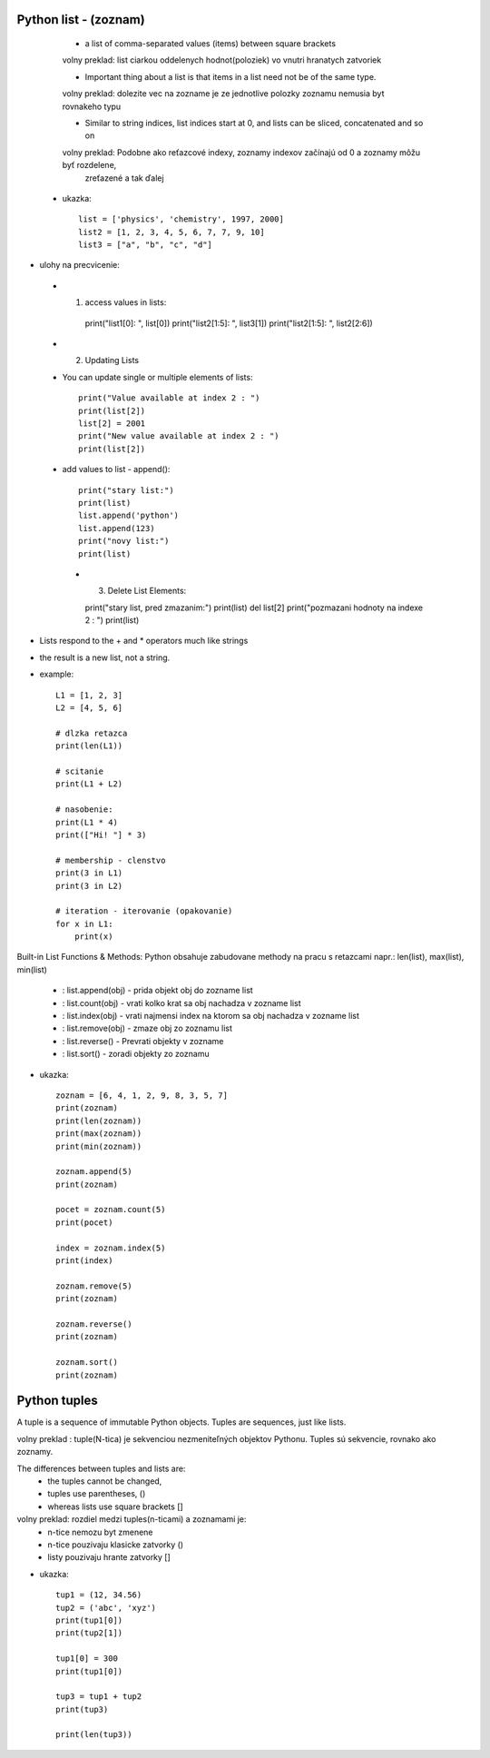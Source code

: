 Python list - (zoznam)
======================

    - a list of comma-separated values (items) between square brackets
    volny preklad: list ciarkou oddelenych hodnot(poloziek) vo vnutri hranatych zatvoriek

    - Important thing about a list is that items in a list need not be of the same type.
    volny preklad: dolezite vec na zozname je ze jednotlive polozky zoznamu nemusia byt rovnakeho typu

    - Similar to string indices, list indices start at 0, and lists can be sliced, concatenated and so on
    volny preklad: Podobne ako reťazcové indexy, zoznamy indexov začínajú od 0 a zoznamy môžu byť rozdelene,
                    zreťazené a tak ďalej

 - ukazka::

    list = ['physics', 'chemistry', 1997, 2000]
    list2 = [1, 2, 3, 4, 5, 6, 7, 7, 9, 10]
    list3 = ["a", "b", "c", "d"]

- ulohy na precvicenie:
 - 1. access values in lists::

    print("list1[0]: ", list[0])
    print("list2[1:5]: ", list3[1])
    print("list2[1:5]: ", list2[2:6])

 - 2. Updating Lists
 - You can update single or multiple elements of lists::

    print("Value available at index 2 : ")
    print(list[2])
    list[2] = 2001
    print("New value available at index 2 : ")
    print(list[2])

 - add values to list - append()::

    print("stary list:")
    print(list)
    list.append('python')
    list.append(123)
    print("novy list:")
    print(list)

  - 3. Delete List Elements::

    print("stary list, pred zmazanim:")
    print(list)
    del list[2]
    print("pozmazani hodnoty na indexe 2 : ")
    print(list)


- Lists respond to the + and * operators much like strings
- the result is a new list, not a string.

- example::

    L1 = [1, 2, 3]
    L2 = [4, 5, 6]

    # dlzka retazca
    print(len(L1))

    # scitanie
    print(L1 + L2)

    # nasobenie:
    print(L1 * 4)
    print(["Hi! "] * 3)

    # membership - clenstvo
    print(3 in L1)
    print(3 in L2)

    # iteration - iterovanie (opakovanie)
    for x in L1:
        print(x)


Built-in List Functions & Methods:
Python obsahuje zabudovane methody na pracu s retazcami
napr.: len(list), max(list), min(list)
 - : list.append(obj) - prida objekt obj do zozname list
 - : list.count(obj) - vrati kolko krat sa obj nachadza v zozname list
 - : list.index(obj) - vrati najmensi index na ktorom sa  obj nachadza v zozname list
 - : list.remove(obj) -  zmaze obj zo zoznamu list
 - : list.reverse() - Prevrati objekty v zozname
 - : list.sort() - zoradi objekty zo zoznamu

- ukazka::

    zoznam = [6, 4, 1, 2, 9, 8, 3, 5, 7]
    print(zoznam)
    print(len(zoznam))
    print(max(zoznam))
    print(min(zoznam))

    zoznam.append(5)
    print(zoznam)

    pocet = zoznam.count(5)
    print(pocet)

    index = zoznam.index(5)
    print(index)

    zoznam.remove(5)
    print(zoznam)

    zoznam.reverse()
    print(zoznam)

    zoznam.sort()
    print(zoznam)

Python tuples
=============

A tuple is a sequence of immutable Python objects.
Tuples are sequences, just like lists.

volny preklad : tuple(N-tica) je sekvenciou nezmeniteľných objektov Pythonu. Tuples sú sekvencie, rovnako ako zoznamy.

The differences between tuples and lists are:
      - the tuples cannot be changed,
      - tuples use parentheses, ()
      - whereas lists use square brackets []

volny preklad:  rozdiel medzi tuples(n-ticami) a zoznamami je:
    - n-tice nemozu byt zmenene
    - n-tice pouzivaju klasicke zatvorky ()
    - listy pouzivaju hrante zatvorky []


- ukazka::

    tup1 = (12, 34.56)
    tup2 = ('abc', 'xyz')
    print(tup1[0])
    print(tup2[1])

    tup1[0] = 300
    print(tup1[0])

    tup3 = tup1 + tup2
    print(tup3)

    print(len(tup3))
